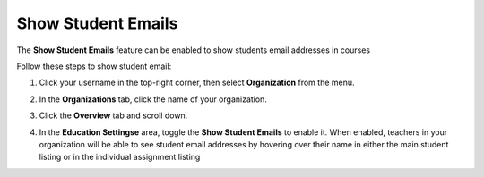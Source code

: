 .. meta::
   :description: Allow teachers to see student email addresses


.. _student-email:

Show Student Emails
===================
The **Show Student Emails** feature can be enabled to show students email addresses in courses

Follow these steps to show student email:

1. Click your username in the top-right corner, then select **Organization** from the menu.

2. In the **Organizations** tab, click the name of your organization.

   .. image:: /img/class_administration/createanorganization/organizations.png
      :alt: My Organizations

3. Click the **Overview** tab and scroll down.

4. In the **Education Settingse** area, toggle the **Show Student Emails** to enable it. When enabled, teachers in your organization will be able to see student email addresses by hovering over their name in either the main student listing or in the individual assignment listing

   .. image:: /img/manage_organization/education-settings.png
      :alt: Education Settings


